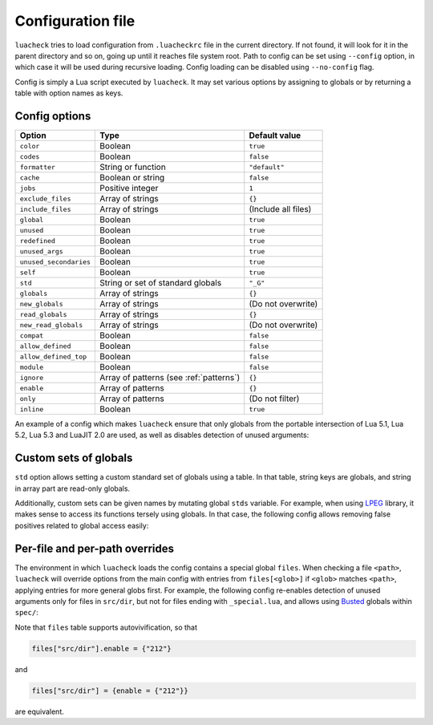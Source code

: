 Configuration file
==================

``luacheck`` tries to load configuration from ``.luacheckrc`` file in the current directory. If not found, it will look for it in the parent directory and so on, going up until it reaches file system root. Path to config can be set using ``--config`` option, in which case it will be used during recursive loading. Config loading can be disabled using ``--no-config`` flag.

Config is simply a Lua script executed by ``luacheck``. It may set various options by assigning to globals or by returning a table with option names as keys.

.. _options:

Config options
--------------

====================== ======================================= ==================
Option                 Type                                    Default value
====================== ======================================= ==================
``color``              Boolean                                 ``true``
``codes``              Boolean                                 ``false``
``formatter``          String or function                      ``"default"``
``cache``              Boolean or string                       ``false``
``jobs``               Positive integer                        ``1``
``exclude_files``      Array of strings                        ``{}``
``include_files``      Array of strings                        (Include all files)
``global``             Boolean                                 ``true``
``unused``             Boolean                                 ``true``
``redefined``          Boolean                                 ``true``
``unused_args``        Boolean                                 ``true``
``unused_secondaries`` Boolean                                 ``true``
``self``               Boolean                                 ``true``
``std``                String or set of standard globals       ``"_G"``
``globals``            Array of strings                        ``{}``
``new_globals``        Array of strings                        (Do not overwrite)
``read_globals``       Array of strings                        ``{}``
``new_read_globals``   Array of strings                        (Do not overwrite)
``compat``             Boolean                                 ``false``
``allow_defined``      Boolean                                 ``false``
``allow_defined_top``  Boolean                                 ``false``
``module``             Boolean                                 ``false``
``ignore``             Array of patterns (see :ref:`patterns`) ``{}``
``enable``             Array of patterns                       ``{}``
``only``               Array of patterns                       (Do not filter)
``inline``             Boolean                                 ``true``
====================== ======================================= ==================

An example of a config which makes ``luacheck`` ensure that only globals from the portable intersection of Lua 5.1, Lua 5.2, Lua 5.3 and LuaJIT 2.0 are used, as well as disables detection of unused arguments:

.. code-block:: lua
   :linenos:

   std = "min"
   ignore = {"212"}

.. _custom_stds:


Custom sets of globals
----------------------

``std`` option allows setting a custom standard set of globals using a table. In that table, string keys are globals, and string in array part are read-only globals.

Additionally, custom sets can be given names by mutating global ``stds`` variable. For example, when using `LPEG <http://www.inf.puc-rio.br/~roberto/lpeg/>`_ library, it makes sense to access its functions tersely using globals. In that case, the following config allows removing false positives related to global access easily:

.. code-block:: lua
   :linenos:

   stds.lpeg = require "lpeg"

.. code-block:: lua
   :linenos:

   local lpeg = require "lpeg"

   local function parse1(...)
      -- This function only uses lpeg functions as globals.
      local _ENV = lpeg
      -- luacheck: std lpeg
      local digit, space = R "09", S " "
      -- ...
   end

   local function parse2(...)
      -- This function uses lpeg functions as well as standard globals.
      local _ENV = setmetatable({}, {__index = function(_, k) return _ENV[k] or lpeg[k] end})
      -- luacheck: std +lpeg
      local digit, space = R "09", S " "
      local number = C(digit^1) / tonumber
      -- ...
   end

Per-file and per-path overrides
-------------------------------

The environment in which ``luacheck`` loads the config contains a special global ``files``. When checking a file ``<path>``, ``luacheck`` will override options from the main config with entries from ``files[<glob>]`` if ``<glob>`` matches ``<path>``, applying entries for more general globs first. For example, the following config re-enables detection of unused arguments only for files in ``src/dir``, but not for files ending with ``_special.lua``, and allows using `Busted <http://olivinelabs.com/busted/>`_ globals within ``spec/``:

.. code-block:: lua
   :linenos:

   std = "min"
   ignore = {"212"}
   files["src/dir"] = {enable = {"212"}}
   files["src/dir/**/*_special.lua"] = {ignore = {"212"}}
   files["spec"] = {std = "+busted"}

Note that ``files`` table supports autovivification, so that

.. code-block:: lua

   files["src/dir"].enable = {"212"}

and

.. code-block:: lua

   files["src/dir"] = {enable = {"212"}}

are equivalent.
